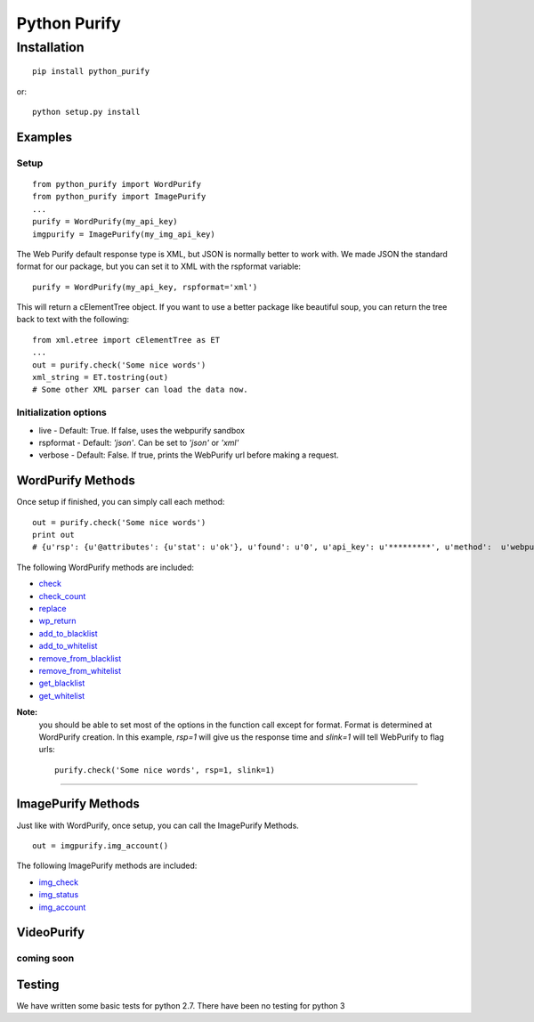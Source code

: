 =============
Python Purify
=============

************
Installation
************


::

    pip install python_purify


or::

    python setup.py install

Examples
========

Setup
-----

::

    from python_purify import WordPurify
    from python_purify import ImagePurify
    ...
    purify = WordPurify(my_api_key)
    imgpurify = ImagePurify(my_img_api_key)


The Web Purify default response type is XML, but JSON is normally better to work with. We made
JSON the standard format for our package, but you can set it to XML with the rspformat variable::

    purify = WordPurify(my_api_key, rspformat='xml')

This will return a cElementTree object. If you want to use a better package like beautiful soup, you can
return the tree back to text with the following::

    from xml.etree import cElementTree as ET
    ...
    out = purify.check('Some nice words')
    xml_string = ET.tostring(out)
    # Some other XML parser can load the data now.


Initialization options
----------------------
* live - Default: True. If false, uses the webpurify sandbox
* rspformat - Default: `'json'`. Can be set to `'json'` or `'xml'`
* verbose - Default: False. If true, prints the WebPurify url before making a request.

WordPurify Methods
==================
Once setup if finished, you can simply call each method::

    out = purify.check('Some nice words')
    print out
    # {u'rsp': {u'@attributes': {u'stat': u'ok'}, u'found': u'0', u'api_key': u'*********', u'method':  u'webpurify.live.check', u'format': u'rest'}}

The following WordPurify methods are included:

* `check <https://www.webpurify.com/documentation/methods/check/>`_
* `check_count <https://www.webpurify.com/documentation/methods/checkcount/>`_
* `replace <https://www.webpurify.com/documentation/methods/replace/>`_
* `wp_return <https://www.webpurify.com/documentation/methods/return/>`_
* `add_to_blacklist <https://www.webpurify.com/documentation/methods/addtoblacklist/>`_
* `add_to_whitelist <https://www.webpurify.com/documentation/methods/addtowhitelist/>`_
* `remove_from_blacklist <https://www.webpurify.com/documentation/methods/removefromblacklist/>`_
* `remove_from_whitelist <https://www.webpurify.com/documentation/methods/removefromwhitelist/>`_
* `get_blacklist <https://www.webpurify.com/documentation/methods/getblacklist/>`_
* `get_whitelist <https://www.webpurify.com/documentation/methods/getwhitelist/>`_

**Note:** 
  you should be able to set most of the options in the function call except for format. Format is determined at WordPurify  
  creation. In this example, `rsp=1` will give us the response time and `slink=1` will tell WebPurify to flag urls::

      purify.check('Some nice words', rsp=1, slink=1)

####

ImagePurify Methods
===================

Just like with WordPurify, once setup, you can call the ImagePurify Methods.

::

    out = imgpurify.img_account()

The following ImagePurify methods are included:

* `img_check <https://www.webpurify.com/image-moderation/documentation/methods/imgcheck/>`_
* `img_status <https://www.webpurify.com/image-moderation/documentation/methods/imgstatus/>`_
* `img_account <https://www.webpurify.com/image-moderation/documentation/methods/imgaccount/>`_

VideoPurify
===========
coming soon
-----------

Testing
=======

We have written some basic tests for python 2.7. There have been no testing for python 3